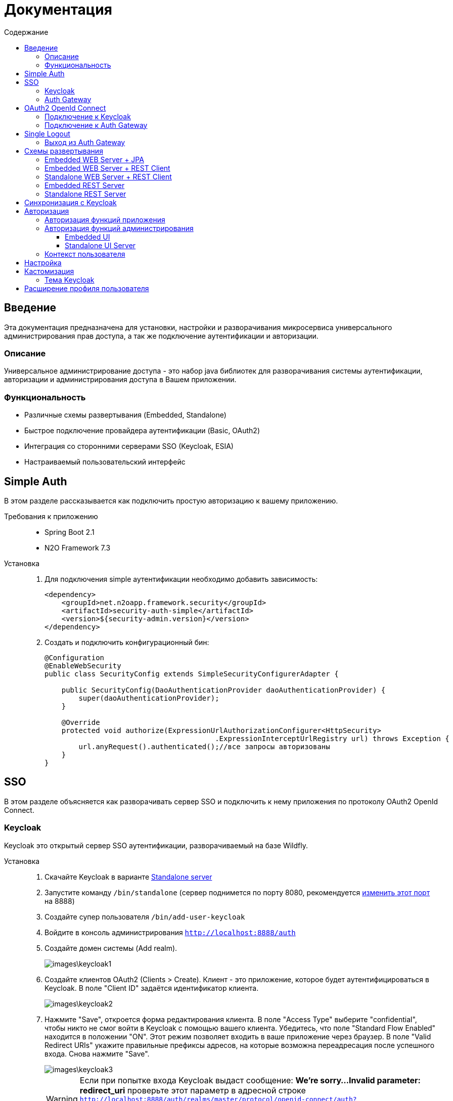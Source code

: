 = Документация
:toc:
:toclevels: 3
:toc-title: Содержание

== Введение
Эта документация предназначена для установки, настройки и разворачивания микросервиса
универсального администрирования прав доступа, а так же подключение аутентификации
и авторизации.

=== Описание
Универсальное администрирование доступа - это набор java библиотек для разворачивания системы аутентификации, авторизации и администрирования доступа в Вашем приложении.

=== Функциональность
- Различные схемы развертывания (Embedded, Standalone)
- Быстрое подключение провайдера аутентификации (Basic, OAuth2)
- Интеграция со сторонними серверами SSO (Keycloak, ESIA)
- Настраиваемый пользовательский интерфейс

== Simple Auth
В этом разделе рассказывается как подключить простую авторизацию
к вашему приложению.

Требования к приложению::
- Spring Boot 2.1
- N2O Framework 7.3

Установка::
+
. Для подключения simple аутентификации необходимо добавить
зависимость:
+
[source,xml]
----
<dependency>
    <groupId>net.n2oapp.framework.security</groupId>
    <artifactId>security-auth-simple</artifactId>
    <version>${security-admin.version}</version>
</dependency>
----
+
. Создать и подключить конфигурационный бин:
+
[source,java]
----
@Configuration
@EnableWebSecurity
public class SecurityConfig extends SimpleSecurityConfigurerAdapter {

    public SecurityConfig(DaoAuthenticationProvider daoAuthenticationProvider) {
        super(daoAuthenticationProvider);
    }

    @Override
    protected void authorize(ExpressionUrlAuthorizationConfigurer<HttpSecurity>
                                        .ExpressionInterceptUrlRegistry url) throws Exception {
        url.anyRequest().authenticated();//все запросы авторизованы
    }
}
----

== SSO
В этом разделе объясняется как разворачивать сервер SSO и подключить
к нему приложения по протоколу OAuth2 OpenId Connect.

=== Keycloak
Keycloak это открытый сервер SSO аутентификации, разворачиваемый на базе Wildfly.

Установка::

. Скачайте Keycloak в варианте link:https://www.keycloak.org/downloads.html[Standalone server]
. Запустите команду `/bin/standalone` (сервер поднимется по порту 8080, рекомендуется link:https://www.keycloak.org/docs/6.0/server_installation/[изменить этот порт] на 8888)
. Создайте супер пользователя `/bin/add-user-keycloak`
. Войдите в консоль администрирования `http://localhost:8888/auth`
. Создайте домен системы (Add realm).
+
image::images\keycloak1.png[]
. Создайте клиентов OAuth2 (Clients > Create). Клиент - это приложение, которое будет аутентифицироваться в Keycloak.
В поле "Client ID" задаётся идентификатор клиента.
+
image::images\keycloak2.png[]
+
. Нажмите "Save", откроется форма редактирования клиента.
В поле "Access Type" выберите "confidential", чтобы никто не смог войти в
Keycloak с помощью вашего клиента.
Убедитесь, что поле "Standard Flow Enabled" находится в положении "ON".
Этот режим позволяет входить в ваше приложение через браузер.
В поле "Valid Redirect URIs" укажите правильные префиксы адресов, на которые возможна переадресация после успешного входа.
Снова нажмите "Save".
+
image::images\keycloak3.png[]
+
[WARNING]
Если при попытке входа Keycloak выдаст сообщение:
*We're sorry...*
*Invalid parameter: redirect_uri*
проверьте этот параметр в адресной строке
`http://localhost:8888/auth/realms/master/protocol/openid-connect/auth?client_id=myapp&redirect_uri=http://127.0.0.1:8080/login&response_type=code`
и добавьте этот URL в список `Valid Redirect URIs` в настройках ранее созданого клиента
+

. На вкладке "Credentials" будет информация о секретном слове (поле "Secret").
Скопируйте его и используйте в настройках OAuth2 аутентификации вашего приложения.
+
image::images\keycloak4.png[]
+
. Задайте маппинг ролей (Clients > Mappers). Кликните по кнопке "Add Builtin"
выберите "realm roles" и нажмите "Add selected". В поле "Token Claim Name" измените значение на "roles".
Установите переключатель "Add to userinfo" в положение "ON". Нажмите "Save".
+
image::images\keycloak13.png[]
+
. Создайте роль "access.admin" для администрирования системы (Roles > Add role)
+
image::images\keycloak8.png[]
+
. Создайте пользователя "admin", под которым Вы будете входить в модуль
администрирования доступа (Users > Add user).
Задайте "Email" и установите переключатель "Email Verified" в положение "ON".
Нажмите "Save".
+
image::images\keycloak9.png[]
+
. На вкладке "Role Mappings" добавьте роль "access.admin"
+
image::images\keycloak10.png[]
+
. На вкладке "Credentials" дважды введите пароль пользователя.
И переключите поле "Temporary" в положение "OFF". Нажмите "Reset Password".
+
image::images\keycloak11.png[]
+
. Создайте клиента для синхронизации с сервисами администрирования (Clients > Create).
В поле "Client Id" введите "access-service", это значение по умолчанию, которое
задается настройкой `access.keycloak.admin-client-id`. Нажмите "Save".
+
image::images\keycloak5.png[]
+
. В поле "Access Type" задайте "confidential". Затем поставьте переключатель
"Service Accounts Enabled" в положение "ON", а переключатель
"Standard Flow Enabled" в положение "OFF". Нажмите "Save".
+
image::images\keycloak6.png[]
+
. Перейдите на вкладку "Service Account Roles". Добавьте роли для управления
realm и пользователями:
+
image::images\keycloak7.png[]
+
. Для корректной отправки сообщений пользователю
(с напоминанием пароля, подтверждением учетных данных и тд.) из Keycloak
пропишите найстройки вашего Email сервера (Realm settings > Email).
+
image::images\keycloak12.png[]
+


=== Auth Gateway
Auth Gateway - это SSO сервер, построенный на базе Spring Cloud Security,
интегрируемый с любыми другими серверами аутентификации по протоколу
OAuth2 OpenId Connect, например, с Keycloak или ЕСИА.

Установка::

. Соберите Auth Gateway выполнив команду `mvn clean package`
. Auth Gateway подписывает токены с помощью асинхронных ключей по алгоритму RSA.
Задать ключи можно следующим образом:

* Сгенерируйте https://docs.oracle.com/cd/E19509-01/820-3503/gfzbf/index.html[Key Pair и Self-Signed Certificate].
* Перейдите в модуль `security-admin-auth-server` и добавьте ваш keystore в папку resources/keystore.
* В настройках `OAuthServerConfiguration` укажите корректный путь к вашему keystore.
+
[listing]
@Bean
public KeyStoreKeyFactory keyStoreKeyFactory() {
            return new KeyStoreKeyFactory(new ClassPathResource("keystore/gateway.jks"), properties.getPassword().toCharArray());
}
* В настройках `OAuthServerConfiguration` замените все `alias` (по умолчанию "gateway") на корректные.
* Перейдите в модуль `auth-gateway` и в `application.properties` укажите
корректные настройки для вашего keystore:
+
[listing]
access.auth.keystore.password=lFJhM7YTAoFJWxl7XnMvDuORn17buMb9
access.auth.keystore.key-id=hYyfxVDkchN9wXuLLjSLe5kQ2EUrW4Mr

. Для подключения Auth Gateway к Keycloak серверу необходимо задать следующие настройки:
+
[listing]
#Базовый адрес сервера Keycloak
access.keycloak.server-url=http://localhost:8888/auth
#Название домена
access.keycloak.realm=master
#Идентификатор клиента Auth Gateway в Keycloak
access.keycloak.client.client-id=auth-gateway
#Секретное слово клиента Auth Gateway
access.keycloak.client.client-secret=

+
[NOTE]
Клиента auth-gateway необходимо заранее создать в Keycloak (см. link:#Keycloak[Keycloak])

+
. Создайте базу данных под названием `security`.
. Запустите сервер командой `java -jar auth-gateway.jar` с настройками выше
. Запустите скрипты `create_admin.sql`, которые расположены в папке resources модуля auth-gateway. В них находятся необходимые permission для администрирования.
. Согласно протоколу OAuth2 шлюзовой сервер аутентификации открывает
следующие эндпоинты, проверьте их доступность:
+
[listing]
Authorization endpoint: /oauth/authorize
Token endpoint: /oauth/token
UserInfo endpoint: /userinfo
Admin API: /api/info


. Зарегистрируйте клиента OAuth2, который будет аутентифицироваться в Auth Gateway. Для этого вам нужно добавить информацию о клиенте в таблицу "client". Необходимо указать:

   # client_id - id клиента, который будет обращаться к серверу auth-gateway, в случае этого примера - myapp.
   # client_secret - секретное слово клиента, который будет обращаться к серверу auth-gateway
   # grant_types - типы авторизации (допустим client_credentials,authorization_code)
   # redirect_uris - URI разрешенные для редиректа после авторизации
   # access_token_lifetime - время жизни токена
   # refresh_token_lifetime - время жизни refresh токена
   # logout_url - URL для выхода

== OAuth2 OpenId Connect
В этом разделе рассказывается как подключить к вашему приложению авторизацию
по протоколу OAuth2 OpenId Connect через SSO сервер.

=== Подключение к Keycloak

Схема SSO аутентификации::
+
image::images\oauth1.png[]

. Запросы не авторизованных пользователей перенаправляют на Keycloak сервер
. Keycloak показывает пользователю страницу входа
. Приложение получает токен пользователя у Keycloak GET запросом `/token`
. Приложение получает информацию о пользователе выполняя авторизованный GET запрос `/userinfo` на Keycloak
. Приложение дополняет информацию о пользователе, делая POST запрос `/details` на REST сервер администрирования

Требования к приложению::
+
. Spring Boot 2.1
. N2O Framework 7.3

Установка::
+
. Установите Keycloak (см. link:#_Keycloak[Keycloak])
. Добавьте зависимость `security-auth-oauth2`.
Она содержит класс `OpenIdSecurityConfigurerAdapter`
и транзитивные зависимости от spring-security-oauth2:
+
[source,xml]
----
<dependency>
    <groupId>net.n2oapp.framework.security</groupId>
    <artifactId>security-auth-oauth2</artifactId>
    <version>${security-admin.version}</version>
</dependency>
----
+
. Создайте класс конфигурации правил доступа:
+
[source,java]
----
@Configuration
@EnableWebSecurity
public class SecurityConfig extends OpenIdSecurityConfigurerAdapter {

    @Override
    protected void authorize(ExpressionUrlAuthorizationConfigurer<HttpSecurity>
                                         .ExpressionInterceptUrlRegistry url) throws Exception {
        url.anyRequest().authenticated();//все запросы авторизованы
    }
}
----
+
. Добавьте зависимость `security-auth-oauth2-keycloak`.
В ней находится реализация интерфейса `PrincipalExtractor` с помощью которой
атрибуты пользователя Keycloak будут дополнены информацией из администрирования доступа:
+
[source,xml]
----
<dependency>
    <groupId>net.n2oapp.framework.security</groupId>
    <artifactId>security-auth-oauth2-keycloak</artifactId>
    <version>${security-admin.version}</version>
</dependency>
----
+
. Далее необходимо подключить реализацию security-admin-api. В зависимости
от вашей схемы развертывания (см. Схемы развертывания) это может быть SQL или JPA или REST Client реализация:
+
[source,xml]
----
<dependency>
    <groupId>net.n2oapp.framework.security</groupId>
    <artifactId>security-admin-rest-client</artifactId>
    <!--<artifactId>security-admin-impl</artifactId>-->
    <version>${security-admin.version}</version>
</dependency>
----
+
. Для соединения с Keycloak сервером задайте следующие настройки
в файле `application.properties`:
+
[source]
----
#Базовый адрес сервиса аутентификации
security.oauth2.auth-server-uri=http://localhost:8888/auth
#Идентификатор клиента OAuth2 OpenId Connect
security.oauth2.client.client-id=myapp
#Секретное слово клиента OAuth2 OpenId Connect
security.oauth2.client.client-secret=
#Запрашиваемый уровень доступа
security.oauth2.client.scope=read,write
#Адрес сервиса аутентификации через браузер
security.oauth2.client.user-authorization-uri=${security.oauth2.auth-server-uri}/auth
#Адрес сервиса получения токена аутентификации
security.oauth2.client.access-token-uri=${security.oauth2.auth-server-uri}/token
#Адрес сервиса получения информации о пользователе
security.oauth2.resource.user-info-uri=${security.oauth2.auth-server-uri}/userinfo
#Адрес сервиса единого выхода
security.oauth2.sso.logout-uri=${security.oauth2.auth-server-uri}/logout?redirect_uri=
----
+
[NOTE]
Значения client-id и client-secret необходимо зарегистрировать в Keycloak (см link:#_Keycloak[Keycloak])

+
. Запустите ваше приложение. При открытии любой страницы через браузер должна
произойти переадресация на страницу входа Keycloak.

=== Подключение к Auth Gateway

Схема SSO аутентификации::
+
image::images\auth_gateway_flow.png[]

. Запросы не авторизованных пользователей перенаправляют на Auth Gateway сервер
. Gateway пренаправляет пользователя на Keycloak
. Keycloak показывает пользователю страницу входа
. Auth Gateway получает Keycloak токен пользователя GET запросом `/token` к Keycloak
. Приложение получает Auth Gateway токен пользователя GET запросом `/token` к Auth Gateway
. Приложение получает информацию о пользователе выполняя авторизованный GET запрос `/userinfo` к Auth Gateway

Требования к приложению::
+
. Spring Boot 2.1
. N2O Framework 7.3

Установка::
+
. Установите Auth Gateway (см. link:#_Auth_Gateway[Auth Gateway])
. Добавьте зависимость `security-auth-oauth2`.
Она содержит класс `OpenIdSecurityConfigurerAdapter`
и транзитивные зависимости от spring-security-oauth2:
+
[source,xml]
----
<dependency>
    <groupId>net.n2oapp.framework.security</groupId>
    <artifactId>security-auth-oauth2</artifactId>
    <version>${security-admin.version}</version>
</dependency>
----
+
. Создайте класс конфигурации правил доступа:
+
[source,java]
----
@Configuration
@EnableWebSecurity
public class SecurityConfig extends OpenIdSecurityConfigurerAdapter {

    @Override
    protected void authorize(ExpressionUrlAuthorizationConfigurer<HttpSecurity>
                                         .ExpressionInterceptUrlRegistry url) throws Exception {
        url.anyRequest().authenticated();//все запросы авторизованы
    }
}
----
+
. Добавьте зависимость `security-auth-oauth2-gateway`.
В ней находится реализация интерфейса `PrincipalExtractor` с помощью которой
будут получены атрибуты пользователя из Auth Gateway:
+
[source,xml]
----
<dependency>
    <groupId>net.n2oapp.framework.security</groupId>
    <artifactId>security-auth-oauth2-gateway</artifactId>
    <version>${security-admin.version}</version>
</dependency>
----
+
. Для соединения с Auth Gateway сервером задайте следующие настройки
в файле `application.properties`:
+
[source]
----
#Базовый адрес сервиса аутентификации
security.oauth2.auth-server-uri=http://localhost:9999
#Идентификатор клиента OAuth2 OpenId Connect
security.oauth2.client.client-id=myapp
#Секретное слово клиента OAuth2 OpenId Connect
security.oauth2.client.client-secret=
#Запрашиваемый уровень доступа
security.oauth2.client.scope=read,write
#Адрес сервиса аутентификации через браузер
security.oauth2.client.user-authorization-uri=${security.oauth2.auth-server-uri}/oauth/authorize
#Адрес сервиса получения токена аутентификации
security.oauth2.client.access-token-uri=${security.oauth2.auth-server-uri}/oauth/token
#Адрес сервиса получения информации о пользователе
security.oauth2.resource.user-info-uri=${security.oauth2.auth-server-uri}/userinfo
#Адрес сервиса единого выхода
security.oauth2.sso.logout-uri=${security.oauth2.auth-server-uri}/logout?redirect_uri=
----
+
[NOTE]
Значения client-id и client-secret необходимо зарегистрировать в Gateway (см link:#_Auth_Gateway[Auth Gateway])

+
. Запустите ваше приложение. При открытии любой страницы через браузер должна
произойти переадресация на страницу входа Auth Gateway.

== Single Logout
В этом разделе рассказывается о возможности подключения технологии единого выхода к приложению, использующему авторизацию по протоколу OAuth2 OpenId Connect.

=== Выход из Auth Gateway
Технология единого выхода реализована согласно спецификации
link:https://openid.net/specs/openid-connect-backchannel-1_0.html[OpenID Connect Back-Channel Logout]
и включает в себя следующие этапы:

. Получение сервером аутентификации запроса на выход от одного из клиентов.
. Отправка запросов клиентам, в которых пользователь имеет активные сессии.
. Обработка запросов на выход на стороне клиентов.

Для обеспечения возможности единого выхода необходимо подключить auth-gateway-adapter и настроить конфигурацию приложения.

Для подключения адаптера к приложению необходимо добавить следующую зависимость:
[source,xml]
----
<dependency>
    <groupId>net.n2oapp.framework.security</groupId>
    <artifactId>auth-gateway-adapter</artifactId>
    <version>${security-admin.version}</version>
</dependency>
----

А также настроить конфигурацию, зарегистрировав `BackChannelLogoutServlet`:

[source,java]
----
    @Autowired
    private ClientServerSessionRegistry sessionRegistry;

    @Value("${security.oauth2.client.token-key-uri}")
    private String tokenKeyUri;

    . . .

    @Bean
    public ServletRegistrationBean servletRegistrationBean() {
        return new ServletRegistrationBean(new BackChannelLogoutServlet(sessionRegistry, tokenKeyUri), "/backchannel_logout");
    }
----

[NOTE]
Для обеспечения возможности единого выхода каждое приложение должно иметь уникальный client_id.

== Схемы развертывания
В этом разделе рассказывается об установке администрирования доступа в зависимости от выбранной Вами схемы развертывания.

=== Embedded WEB Server + JPA
Эта схема предусматривает установку WEB интерфейса администрирования внутри
вашего прикладного приложения с JPA доступом к Базе Данных.

image::images\deploy2.png[]

Требования к приложению::
- Spring Boot 2.1
- N2O Framework 7.3


Установка::
+
. Добавьте зависимость `security-admin-web`.
Это встроит в ваше приложение страницы администрирования доступа:
+
[source,xml]
----
<dependency>
    <groupId>net.n2oapp.framework.security</groupId>
    <artifactId>security-admin-web</artifactId>
    <version>${security-admin.version}</version>
</dependency>
----
+
. Добавьте зависимость `security-admin-impl`.
Это добавит в ваше приложение JPA реализацию интерфейсов security-admin-api:
+
[source,xml]
----
<dependency>
    <groupId>net.n2oapp.framework.security</groupId>
    <artifactId>security-admin-impl</artifactId>
    <version>${security-admin.version}</version>
</dependency>
----
+
. Подключите бины WEB интерфейса администирования к вашему приложению:
+
[source,java]
----
@SpringBootApplication
@Import({AdminWebConfiguration.class, AdminImplConfiguration.class})
public class Application {
  public static void main(String[] args) {
    SpringApplication.run(Application.class, args);
  }
}
----
+
. Добавьте скрипты наката БД в changelog файл liquibase:
+
[source,xml]
----
<?xml version="1.0" encoding="UTF-8"?>
<databaseChangeLog>
  <include file="classpath:/access/db/changelog/changelog-master.xml"/>
    ...
</databaseChangeLog>
----
. Настройте доступ к Базе Данных через jdbc с помощью настроек Spring Boot:
+
[listing]
spring.datasource.url=jdbc:postgresql://localhost:5432/security
spring.datasource.username=postgres
spring.datasource.password=postgres

+
. Создайте базу данных `security`:
+
[source,sql]
----
CREATE DATABASE security ENCODING = 'UTF8';
----
+
. Запустите ваше приложение


=== Embedded WEB Server + REST Client
Эта схема предусматривает установку WEB интерфейса администрирования
внутри вашего прикладного приложения с удаленными вызовами REST сервисов
к отдельно стоящему REST серверу администрирования.

image::images\deploy3.png[]

Требования к приложению::
- Spring Boot 2.1
- N2O Framework 7.3

Установка::
+
. Добавьте зависимость `security-admin-web`.
Это встроит в ваше приложение страницы администрирования доступа:
+
[source,xml]
----
<dependency>
    <groupId>net.n2oapp.framework.security</groupId>
    <artifactId>security-admin-web</artifactId>
    <version>${security-admin.version}</version>
</dependency>
----
+
. Добавьте зависимость `security-admin-rest-client`.
Это добавит в ваше приложение реализацию интерфейсов security-admin-api через
REST запросы к серверу администрирования:
+
[source,xml]
----
<dependency>
    <groupId>net.n2oapp.framework.security</groupId>
    <artifactId>security-admin-rest-client</artifactId>
    <version>${security-admin.version}</version>
</dependency>
----
+
. Подключите бины WEB интерфейса администирования к вашему приложению:
+
[source,java]
----
@SpringBootApplication
@Import({AdminWebConfiguration.class, AdminRestClientConfiguration.class})
public class Application {
  public static void main(String[] args) {
    SpringApplication.run(Application.class, args);
  }
}
----
+
. В файле `application.properties` задайте адрес REST сервисов администрирования:
+
[source]
----
#Адрес REST сервисов администрирования
access.service.url=http://localhost:9090/api
----
+
. Запустите ваше приложение

=== Standalone WEB Server + REST Client
Эта схема предусматривает разворачивание WEB сервера пользовательского
интерфейса администрирования с удаленными вызовами REST сервисов к отдельно
стоящему REST серверу администрирования.

image::images\deploy4.png[]

Установка::
+
. Соберите WEB сервер пользовательского интерфейса командой `mvn clean package`
+
. В файле `application.properties` задайте адрес REST сервисов администрирования:
+
[source]
----
#Адрес REST сервисов администрирования
access.service.url=http://localhost:9090/api
----
+
. Запустите WEB сервер командой `java -jar access-web.jar`
+
. Проверьте, что в браузере доступен адрес: http://localhost:8080/

=== Embedded REST Server
Эта схема предусматривает разворачивание REST сервера администрирования доступа
встроенного в ваше приложение.

image::images\deploy5.png[]

Установка::
+
. Добавьте зависимость `security-admin-rest-server`.
Это встроит в ваше приложение REST сервисы администрирования доступа:
+
[source,xml]
----
<dependency>
    <groupId>net.n2oapp.framework.security</groupId>
    <artifactId>security-admin-rest-server</artifactId>
    <version>${security-admin.version}</version>
</dependency>
----
+
. Добавьте зависимость `security-admin-impl`.
Это добавит в ваше приложение JPA реализацию интерфейсов security-admin-api:
+
[source,xml]
----
<dependency>
    <groupId>net.n2oapp.framework.security</groupId>
    <artifactId>security-admin-impl</artifactId>
    <version>${security-admin.version}</version>
</dependency>
----
+
. Подключите бины REST сервисов администирования к вашему приложению:
+
[source,java]
----
@SpringBootApplication
@Import({AdminRestServerConfiguration.class, AdminImplConfiguration.class})
public class Application {
  public static void main(String[] args) {
    SpringApplication.run(Application.class, args);
  }
}
----
+
. Добавьте скрипты наката БД в changelog файл liquibase:
+
[source,xml]
----
<?xml version="1.0" encoding="UTF-8"?>
<databaseChangeLog>
    <include file="classpath:/access/db/changelog/changelog-master.xml"/>
    ...
</databaseChangeLog>
----

. Настройте доступ к Базе Данных через jdbc с помощью настроек Spring Boot:
+
[listing]
spring.datasource.url=jdbc:postgresql://localhost:5432/security
spring.datasource.username=postgres
spring.datasource.password=postgres

+
. Создайте базу данных `security`:
+
[source,sql]
----
CREATE DATABASE security ENCODING = 'UTF8';
----
+
. Запустите ваше приложение

=== Standalone REST Server
Эта схема предусматривает разворачивание REST сервера администрирования доступа.

image::images\deploy6.png[]

Установка::
+
. Создайте базу данных `security`:
+
[source,sql]
----
CREATE DATABASE security ENCODING = 'UTF8';
----
+
. Задайте настройки соединения с Базой Данных
+
[listing]
spring.datasource.url=jdbc:postgresql://localhost:5432/security
spring.datasource.username=postgres
spring.datasource.password=postgres

. Соберите REST сервер администрирования доступа командой `mvn clean package`
. Запустите REST сервер командой `java -jar access-service.jar`
. Проверьте, что в браузере доступен адрес: http://localhost:9090/api/info

== Синхронизация с Keycloak
В этом разделе рассказывается как настроить синхронизацию данных между Keycloak и
сервером администрирования доступа.

Виды синхронизации::
- Прямая событийная.
+
image::images\sync1.png[]
+
Cервисы администрирования (1) после успешного сохранения данных в собственной
Базе Данных (2) вызывают аналогичные операции в Keycloak (3).
При неудаче изменения откатываются.
+
- Обратная событийная
+
image::images\sync2.png[]
+
При успешном входе нового пользователя в приложение или в Auth Gateway (1),
выполняется запрос `/userinfo` в Keycloak за информацией о пользователе (2),
полученная информация отправляется в сервис `/details` администрирования доступа (3)
для синхронизации её с Базой Данных (4).
+
- Прямая асинхронная
+
image::images\sync3.png[]
+
Периодически вызывается сервис, который получает из Keycloak всех
пользователей (1) и пытается связать их с пользователями в Базе Данных (2).
Расписание вызова настраивается cron выражением.


Установка::
+
. Добавьте зависимость `security-admin-sso-keycloak`. Это подключит реализацию
интерфейса `SsoUserRoleProvider`:
+
[source,xml]
----
<dependency>
    <groupId>net.n2oapp.framework.security</groupId>
    <artifactId>security-admin-sso-keycloak</artifactId>
    <version>${security-admin.version}</version>
</dependency>
----
+
. Задайте настройки в файле `application.properties`:
+
[listing]
----
#Адрес сервера Keycloak
access.keycloak.server-url=http://localhost:8888/auth
#Название домена
access.keycloak.realm=master
#Идентификатор клиента для синхронизации
access.keycloak.admin-client-id=access-service
#Секретное слово клиента для синхронизации
access.keycloak.admin-client-secret=
#Является ли пароль временным
access.keycloak.temporary-password=true
#Подтвержден ли email пользователя
access.keycloak.email-verified=false
#Включение автоматической синхронизации пользователей
access.keycloak.synchronize-enabled=true
#Настройка частоты синхронизации пользователей
access.keycloak.synchronize-frequency=0 0/30 * * * ? *
----
. Подключите бины синхронизации с Keycloak:
+
[source,java]
----
@SpringBootApplication
@Import(AdminSsoKeycloakConfiguration.class)
public class Application {
  public static void main(String[] args) {
    SpringApplication.run(Application.class, args);
  }
}
----

== Авторизация
В этом разделе рассказывается как настроить доступ к функциям вашего приложения и к функциям администрирования.

=== Авторизация функций приложения

. Создайте права доступа к вашему приложению через liquibase скрипты:
+
[source,sql]
----
insert into sec.role(name, code, description) values('Моя роль', 'someRole', 'Роль для доступа к моему модулю');
insert into sec.permission(name, code) values('Право доступа к моему модулю', 'someModule.somePermission');
----
+
. Доступ к функциям приложения задаётся через N2O файл `[app].access.xml`, согласно созданным на предыдущем шаге правам доступа:
+
[source,xml]
----
<access>
  <permission id="someModule.somePermission">
      <!--Право на чтение N2O объекта-->
      <object-access object-id="someObject"/>
      <!--Право на все действия N2O объекта-->
      <object-access object-id="someObject" actions="*"/>
  </permission>
  ...
</access>
----

=== Авторизация функций администрирования

==== Embedded UI

. В N2O файле `[app].header.xml` вашего приложения добавьте страницы администрирования:
+
[source,xml]
----
<header>
    <menu>
        ...
        <page page-id="users" label="Пользователи"/>
        <page page-id="roles" label="Роли"/>
    </menu>
</header>
----
+
. В N2O файле `[app].access.xml` вашего приложения задайте права доступа к функциям администрирования:
+
[source,xml]
----
<access>
  <permission id="user.read">
      <object-access object-id="${access.user.object.id}"/>
  </permission>
  <permission id="role.read">
      <object-access object-id="${access.role.object.id}"/>
  </permission>
  <permission id="user.edit">
      <object-access object-id="${access.user.object.id}"/>
      <object-access object-id="${access.user.object.id}" actions="create,update,delete,changeUserActive"/>
  </permission>
  <permission id="role.edit">
      <object-access object-id="${access.role.object.id}"/>
      <object-access object-id="${access.role.object.id}" actions="create,update,delete"/>
  </permission>
  ...
</access>
----

==== Standalone UI Server

. В N2O файле `[app].header.xml` вашего приложения добавьте переход на сервер администрирования:
+
[source,xml]
----
<header>
    <menu>
        ...
        <a href="/admin" label="Администрирование"/>
    </menu>
</header>
----
+
. В N2O файле `[app].access.xml` вашего приложения задайте права доступа к переходу на сервер администрирования:
+
[source,xml]
----
<access>
  <role id="admin">
      <url-access pattern="/admin"/>
  </role>
  ...
</access>
----

=== Контекст пользователя
При включении аутентификации N2O контекст пользователя подключается автоматически.
Он рефлексивно получает все поля объекта `UserDetails` через плейсхолдер: `#{param}`.
По умолчанию доступны следующие параметры:
[source,xml]
----
<output-text id="username" default-value="#{username?}"/>
<output-text id="name" default-value="#{name?}"/>
<output-text id="surname" default-value="#{surname?}"/>
<output-text id="patronymic" default-value="#{patronymic?}"/>
<output-text id="email" default-value="#{email?}"/>
<output-text id="enabled" default-value="#{enabled?}"/>
----

== Настройка

В этом разделе рассказывается про настройки которые влияют на работу UI и Системы.

.Настройки в файле  `application.properties`
[cols="2,1,4"]
|===
|Код|Тип|Описание

|access.system.enabled
|boolean
|Отображение систем на UI

|access.auth.login-entry-point
|string
|Адрес точки авторизации

|access.auth.authenticated-user-redirect-url
|string
|Переадресация авторизованного пользователя на указанный путь, вместо index.html

|access.esia.path-to-keystore
|string
|Путь к хранилищу ключей ЕСИА

|access.esia.key-alias
|string
|Альяс ключа в хранилище ключей ЕСИА

|access.esia.key-store-password
|string
|Пароль для доступа к альясу

|audit.client.enabled=false
|boolean
|Опция включения аудита

|audit.service.url
|string
|Адрес сервиса аудита

|audit.client.sourceApplication=access
|string
|Система в логах аудита

|access.level.enabled
|boolean
|Включено ли разделение пользователей по уровням

|access.level.federal
|boolean
|Добавление в систему уровня пользователей Федеральный

|access.level.regional
|boolean
|Добавление в систему уровня пользователей Региональный

|access.level.org
|boolean
|Добавление в систему уровня пользователей Организация

|access.level.department
|boolean
|Показывается ли поле департамент при выборе уровня пользвателя федеральный

|access.auth.access-token-lifetime
|integer
|Время жизни access токена клиента в минутах

|access.auth.refresh-token-lifetime
|integer
|Время жизни refresh токена клиента в минутах

|access.users.change-activity-enabled=true
|boolean
|Возможность изменения активности на списке пользователей

|access.token.include-claims
|roles,
permissions,
systems
|Наполнение токена ролями, пермишенами и системами. Указать одно или несколько значений через запятую.

|access.user.send-mail-delete-user=false
|boolean
|Отправлять уведомление пользователю об удалении учетной записи

|access.user.send-mail-activate-user=false
|boolean
|Отправлять уведомление пользователю о блокировке

|access.organization-persist-mode
|sync,rest
|Режим заполнения таблицы организаций 1) rest - через Rest сервисы 2)  sync -  режим синхронизации. Источник - НСИ.

|access.keycloak.synchronize-enabled=false
|boolean
|Включение автоматической синхронизации пользователей

|rdm.client.export.url
|string
|Адрес сервиса RDM для экспорта Приложений и Систем в сервис НСИ


|===

== Кастомизация
В этом разделе рассказывается как настроить внешний вид страниц администрирования и аутентификации под стиль Вашей системы.

=== Тема Keycloak
В keycloak стиль страниц аутентификации, регистрации, восстановления пароля и др. можно настраивать с помощью темы.

Чтобы добавить новую тему нужно:

. Выполните команду
+
[source]
----
$KEYCLOAK_HOME/bin/jboss-cli.sh --command="module add --name=net.n2oapp.security.theme.keycloak --resources=target/keycloak-n2o-theme.jar"
----
+
. В файле `$KEYCLOAK_HOME/standalone/configuration/standalone.xml` добавьте:
+
[source,xml]
----
<theme>
  ...
  <modules>
      <module>net.n2oapp.security.theme.keycloak</module>
  </modules>
</theme>
----
+
. Выберите тему "n2o" в Realm настройках консоли администрирования Keycloak:
+
image::images\index-0c310.png[]

== Расширение профиля пользователя
В этом разделе рассказывается как расширить профиль пользователя новыми атрибутами, как встроить их в интерфейс и использовать в контексте приложения.
//todo
